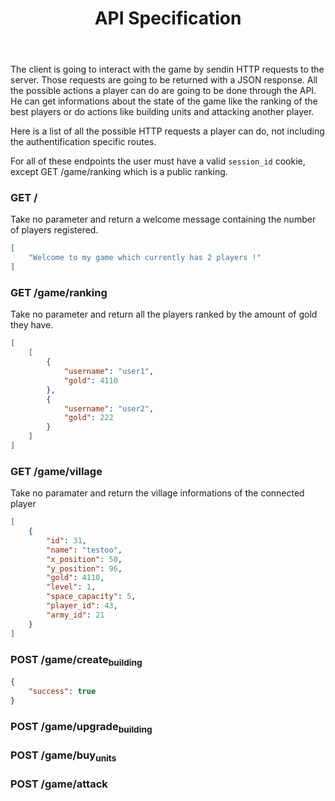 #+title: API Specification
#+weight: 1
#+hugo_cascade_type: docs
#+math: true

The client is going to interact with the game by sendin HTTP requests to the server. Those requests are going to be returned with a JSON response. All the possible actions a player can do are going to be done through the API. He can get informations about the state of the game like the ranking of the best players or do actions like building units and attacking another player.

Here is a list of all the possible HTTP requests a player can do, not including the authentification specific routes.

For all of these endpoints the user must have a valid =session_id= cookie, except GET /game/ranking which is a public ranking.

*** GET /
Take no parameter and return a welcome message containing the number of players registered.

#+begin_src json
  [
      "Welcome to my game which currently has 2 players !"
  ]
#+end_src

*** GET /game/ranking
Take no parameter and return all the players ranked by the amount of gold they have.

#+begin_src json
[
    [
        {
            "username": "user1",
            "gold": 4110
        },
        {
            "username": "user2",
            "gold": 222
        }
    ]
]
#+end_src

*** GET /game/village
Take no paramater and return the village informations of the connected player
#+begin_src json
[
    {
        "id": 31,
        "name": "testoo",
        "x_position": 50,
        "y_position": 96,
        "gold": 4110,
        "level": 1,
        "space_capacity": 5,
        "player_id": 43,
        "army_id": 21
    }
]
#+end_src

*** POST /game/create_building
#+begin_src json
  {
      "success": true
  }
#+end_src

*** POST /game/upgrade_building

*** POST /game/buy_units

*** POST /game/attack
